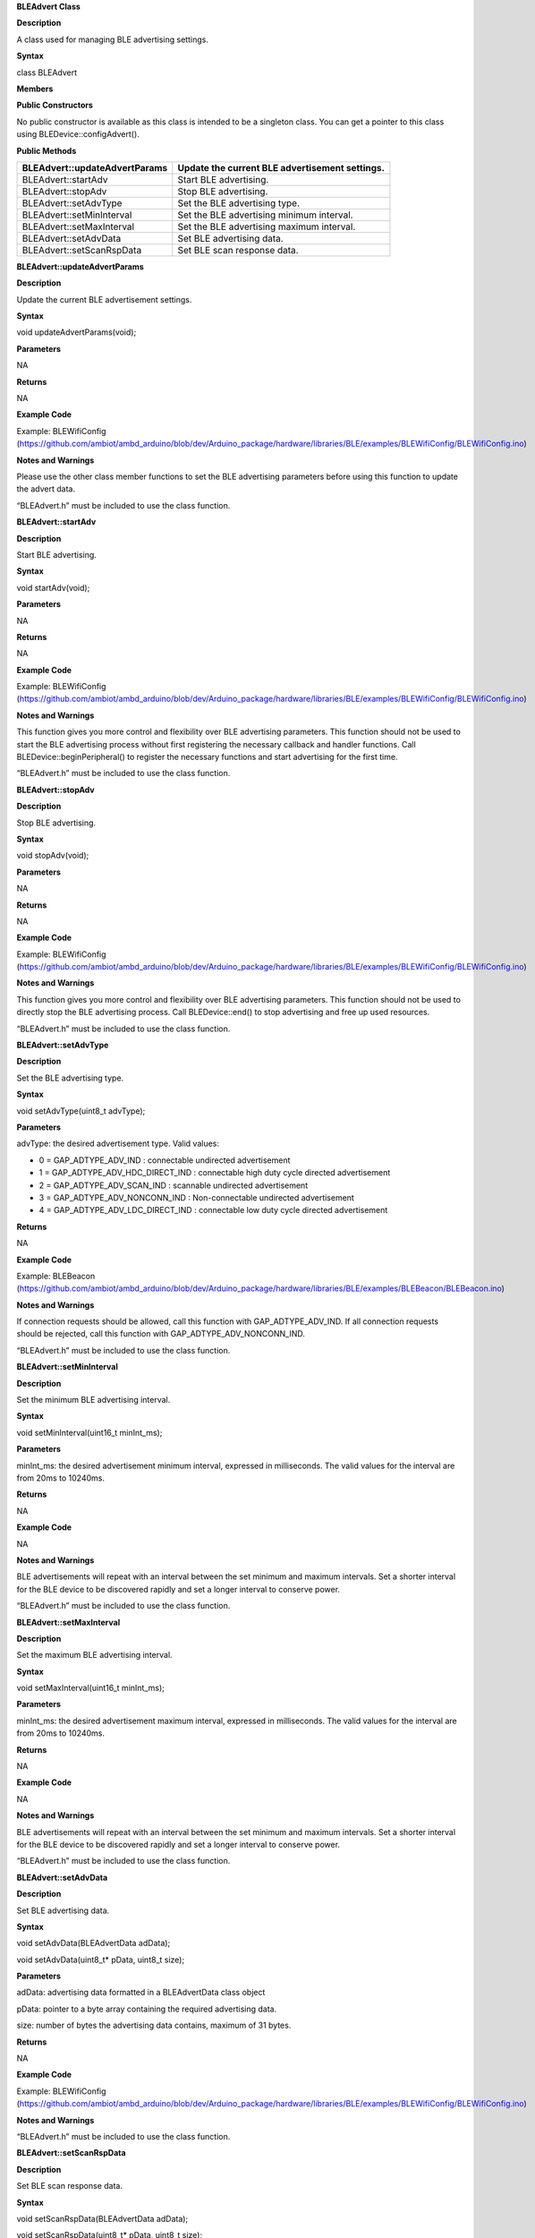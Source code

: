 **BLEAdvert Class**

**Description**

A class used for managing BLE advertising settings.

**Syntax**

class BLEAdvert

**Members**

**Public Constructors**

No public constructor is available as this class is intended to be a
singleton class. You can get a pointer to this class using
BLEDevice::configAdvert().

**Public Methods**

+----------------------------------+-----------------------------------+
| BLEAdvert::updateAdvertParams    | Update the current BLE            |
|                                  | advertisement settings.           |
+==================================+===================================+
| BLEAdvert::startAdv              | Start BLE advertising.            |
+----------------------------------+-----------------------------------+
| BLEAdvert::stopAdv               | Stop BLE advertising.             |
+----------------------------------+-----------------------------------+
| BLEAdvert::setAdvType            | Set the BLE advertising type.     |
+----------------------------------+-----------------------------------+
| BLEAdvert::setMinInterval        | Set the BLE advertising minimum   |
|                                  | interval.                         |
+----------------------------------+-----------------------------------+
| BLEAdvert::setMaxInterval        | Set the BLE advertising maximum   |
|                                  | interval.                         |
+----------------------------------+-----------------------------------+
| BLEAdvert::setAdvData            | Set BLE advertising data.         |
+----------------------------------+-----------------------------------+
| BLEAdvert::setScanRspData        | Set BLE scan response data.       |
+----------------------------------+-----------------------------------+


**BLEAdvert::updateAdvertParams**

**Description**

Update the current BLE advertisement settings.

**Syntax**

void updateAdvertParams(void);

**Parameters**

NA

**Returns**

NA

**Example Code**

Example: BLEWifiConfig
(https://github.com/ambiot/ambd_arduino/blob/dev/Arduino_package/hardware/libraries/BLE/examples/BLEWifiConfig/BLEWifiConfig.ino)

**Notes and Warnings**

Please use the other class member functions to set the BLE advertising
parameters before using this function to update the advert data.

“BLEAdvert.h” must be included to use the class function.


**BLEAdvert::startAdv**

**Description**

Start BLE advertising.

**Syntax**

void startAdv(void);

**Parameters**

NA

**Returns**

NA

**Example Code**

Example: BLEWifiConfig
(https://github.com/ambiot/ambd_arduino/blob/dev/Arduino_package/hardware/libraries/BLE/examples/BLEWifiConfig/BLEWifiConfig.ino)

**Notes and Warnings**

This function gives you more control and flexibility over BLE
advertising parameters. This function should not be used to start the
BLE advertising process without first registering the necessary callback
and handler functions. Call BLEDevice::beginPeripheral() to register the
necessary functions and start advertising for the first time.

“BLEAdvert.h” must be included to use the class function.


**BLEAdvert::stopAdv**

**Description**

Stop BLE advertising.

**Syntax**

void stopAdv(void);

**Parameters**

NA

**Returns**

NA

**Example Code**

Example: BLEWifiConfig
(https://github.com/ambiot/ambd_arduino/blob/dev/Arduino_package/hardware/libraries/BLE/examples/BLEWifiConfig/BLEWifiConfig.ino)

**Notes and Warnings**

This function gives you more control and flexibility over BLE
advertising parameters. This function should not be used to directly
stop the BLE advertising process. Call BLEDevice::end() to stop
advertising and free up used resources.

“BLEAdvert.h” must be included to use the class function.


**BLEAdvert::setAdvType**

**Description**

Set the BLE advertising type.

**Syntax**

void setAdvType(uint8_t advType);

**Parameters**

advType: the desired advertisement type. Valid values:

-  0 = GAP_ADTYPE_ADV_IND : connectable undirected advertisement

-  1 = GAP_ADTYPE_ADV_HDC_DIRECT_IND : connectable high duty cycle
   directed advertisement

-  2 = GAP_ADTYPE_ADV_SCAN_IND : scannable undirected advertisement

-  3 = GAP_ADTYPE_ADV_NONCONN_IND : Non-connectable undirected
   advertisement

-  4 = GAP_ADTYPE_ADV_LDC_DIRECT_IND : connectable low duty cycle
   directed advertisement

**Returns**

NA

**Example Code**

Example: BLEBeacon
(https://github.com/ambiot/ambd_arduino/blob/dev/Arduino_package/hardware/libraries/BLE/examples/BLEBeacon/BLEBeacon.ino)

**Notes and Warnings**

If connection requests should be allowed, call this function with
GAP_ADTYPE_ADV_IND. If all connection requests should be rejected, call
this function with GAP_ADTYPE_ADV_NONCONN_IND.

“BLEAdvert.h” must be included to use the class function.


**BLEAdvert::setMinInterval**

**Description**

Set the minimum BLE advertising interval.

**Syntax**

void setMinInterval(uint16_t minInt_ms);

**Parameters**

minInt_ms: the desired advertisement minimum interval, expressed in
milliseconds. The valid values for the interval are from 20ms to
10240ms.

**Returns**

NA

**Example Code**

NA

**Notes and Warnings**

BLE advertisements will repeat with an interval between the set minimum
and maximum intervals. Set a shorter interval for the BLE device to be
discovered rapidly and set a longer interval to conserve power.

“BLEAdvert.h” must be included to use the class function.

**BLEAdvert::setMaxInterval**

**Description**

Set the maximum BLE advertising interval.

**Syntax**

void setMaxInterval(uint16_t minInt_ms);

**Parameters**

minInt_ms: the desired advertisement maximum interval, expressed in
milliseconds. The valid values for the interval are from 20ms to
10240ms.

**Returns**

NA

**Example Code**

NA

**Notes and Warnings**

BLE advertisements will repeat with an interval between the set minimum
and maximum intervals. Set a shorter interval for the BLE device to be
discovered rapidly and set a longer interval to conserve power.

“BLEAdvert.h” must be included to use the class function.

**BLEAdvert::setAdvData**

**Description**

Set BLE advertising data.

**Syntax**

void setAdvData(BLEAdvertData adData);

void setAdvData(uint8_t\* pData, uint8_t size);

**Parameters**

adData: advertising data formatted in a BLEAdvertData class object

pData: pointer to a byte array containing the required advertising data.

size: number of bytes the advertising data contains, maximum of 31
bytes.

**Returns**

NA

**Example Code**

Example: BLEWifiConfig
(https://github.com/ambiot/ambd_arduino/blob/dev/Arduino_package/hardware/libraries/BLE/examples/BLEWifiConfig/BLEWifiConfig.ino)

**Notes and Warnings**

“BLEAdvert.h” must be included to use the class function.


**BLEAdvert::setScanRspData**

**Description**

Set BLE scan response data.

**Syntax**

void setScanRspData(BLEAdvertData adData);

void setScanRspData(uint8_t\* pData, uint8_t size);

**Parameters**

adData: scan response data formatted in a BLEAdvertData class object

pData: pointer to a byte array containing the required scan response
data.

size: number of bytes the scan response data contains, maximum of 31
bytes.

**Returns**

NA

**Example Code**

NA

**Notes and Warnings**

“BLEAdvert.h” must be included to use the class function.
